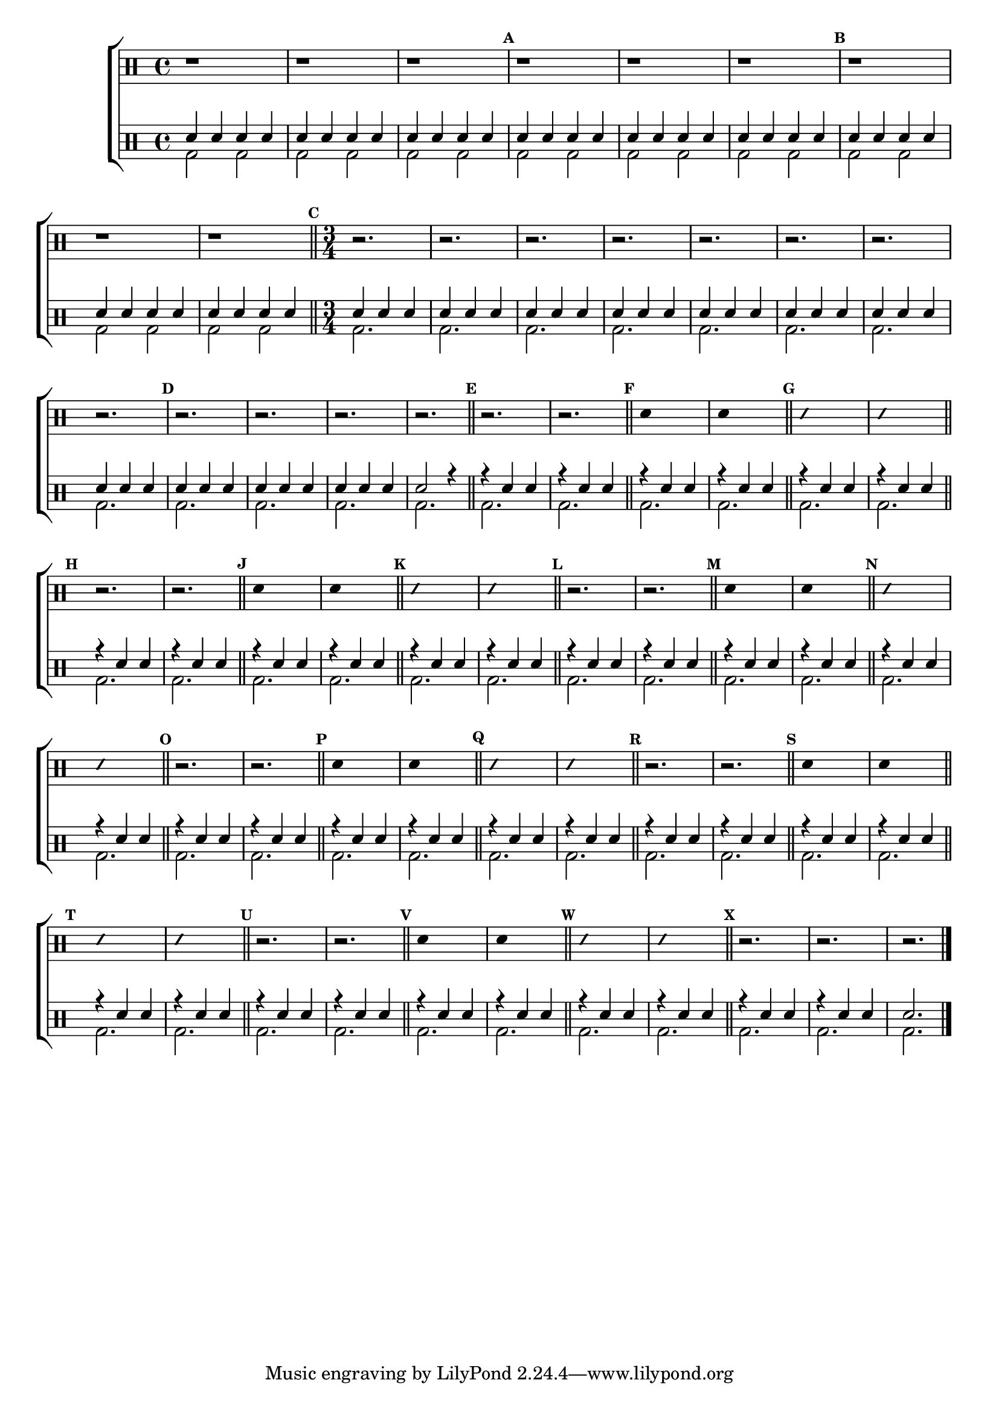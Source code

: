 %-*- coding: utf-8 -*-

\version "2.16.0"

%\header {title = "improvisando e imitando em do maior"}

\new ChoirStaff <<

\drummode <<

\drums {
\override Staff.TimeSignature #'style = #'()
\time 4/4 

\override Score.BarNumber #'transparent = ##t
\override Score.RehearsalMark #'font-size = #-2
\set Score.markFormatter = #format-mark-numbers

\context DrumVoice = "1" { }
\context DrumVoice = "2" { }

{ 

r1 r r 
\mark \default
 
r r r 
\mark \default

r r r 

\bar "||"

\time 3/4
\mark \default
r2. r r r r r r r 

\mark \default
r r r r 

\bar "||"

\override Stem #'transparent = ##t

%1
\mark \default
r2. r 
\bar "||"
\mark \default
sn4 s2
sn4 s2
\bar "||"
\mark \default
\override NoteHead #'style = #'slash
\override NoteHead #'font-size = #-4
sn4 s2
sn4 s2
\revert NoteHead #'style 
\revert NoteHead #'font-size
\bar "||"

%2
\mark \default
r2. r 
\bar "||"
\mark \default
sn4 s2
sn4 s2
\bar "||"
\mark \default
\override NoteHead #'style = #'slash
\override NoteHead #'font-size = #-4
sn4 s2
sn4 s2
\revert NoteHead #'style 
\revert NoteHead #'font-size
\bar "||"

%3
\mark \default
r2. r 
\bar "||"
\mark \default
sn4 s2
sn4 s2
\bar "||"
\mark \default
\override NoteHead #'style = #'slash
\override NoteHead #'font-size = #-4
sn4 s2
sn4 s2
\revert NoteHead #'style 
\revert NoteHead #'font-size
\bar "||"

%4
\mark \default
r2. r 
\bar "||"
\mark \default
sn4 s2
sn4 s2
\bar "||"
\mark \default
\override NoteHead #'style = #'slash
\override NoteHead #'font-size = #-4
sn4 s2
sn4 s2
\revert NoteHead #'style 
\revert NoteHead #'font-size
\bar "||"

%5
\mark \default
r2. r 
\bar "||"
\mark \default
sn4 s2
sn4 s2
\bar "||"
\mark \default
\override NoteHead #'style = #'slash
\override NoteHead #'font-size = #-4
sn4 s2
sn4 s2
\revert NoteHead #'style 
\revert NoteHead #'font-size
\bar "||"

%6
\mark \default
r2. r 
\bar "||"
\mark \default
sn4 s2
sn4 s2
\bar "||"
\mark \default
\override NoteHead #'style = #'slash
\override NoteHead #'font-size = #-4
sn4 s2
sn4 s2
\revert NoteHead #'style 
\revert NoteHead #'font-size
\bar "||"

\mark \default
r2. r r

\bar "|."
  
}

}


\drums {

\override Staff.TimeSignature #'style = #'()
\time 4/4 

\override Score.BarNumber #'transparent = ##t
\override Score.RehearsalMark #'font-size = #-2
\set Score.markFormatter = #format-mark-numbers

\context DrumVoice = "1" { }
\context DrumVoice = "2" { }

<<

{

sn4 sn sn sn
sn4 sn sn sn
sn4 sn sn sn
sn4 sn sn sn
sn4 sn sn sn
sn4 sn sn sn
sn4 sn sn sn
sn4 sn sn sn
sn4 sn sn sn

\time 3/4

sn sn sn 
sn sn sn 
sn sn sn
sn sn sn 
sn sn sn 
sn sn sn
sn sn sn 
sn sn sn 
sn sn sn
sn sn sn 
sn sn sn 
sn2 r4



r sn sn
r sn sn
r sn sn
r sn sn
r sn sn
r sn sn
r sn sn
r sn sn
r sn sn
r sn sn
r sn sn
r sn sn
r sn sn
r sn sn
r sn sn
r sn sn
r sn sn
r sn sn
r sn sn
r sn sn
r sn sn
r sn sn
r sn sn
r sn sn
r sn sn
r sn sn
r sn sn
r sn sn
r sn sn
r sn sn
r sn sn
r sn sn
r sn sn
r sn sn
r sn sn
r sn sn
r sn sn
r sn sn
sn2. 





  
}

\\

{

bd2 bd bd bd bd bd 
bd bd bd bd bd bd
bd bd bd bd bd bd 

\time 3/4

bd2. bd bd bd 
bd bd bd bd
bd bd bd bd

bd bd bd 
bd bd bd 
bd bd bd 
bd bd bd 
bd bd bd
bd bd bd 
bd bd bd 
bd bd bd 
bd bd bd 
bd bd bd
bd bd bd 
bd bd bd 
bd bd bd


}

>>

}

>>

>>
